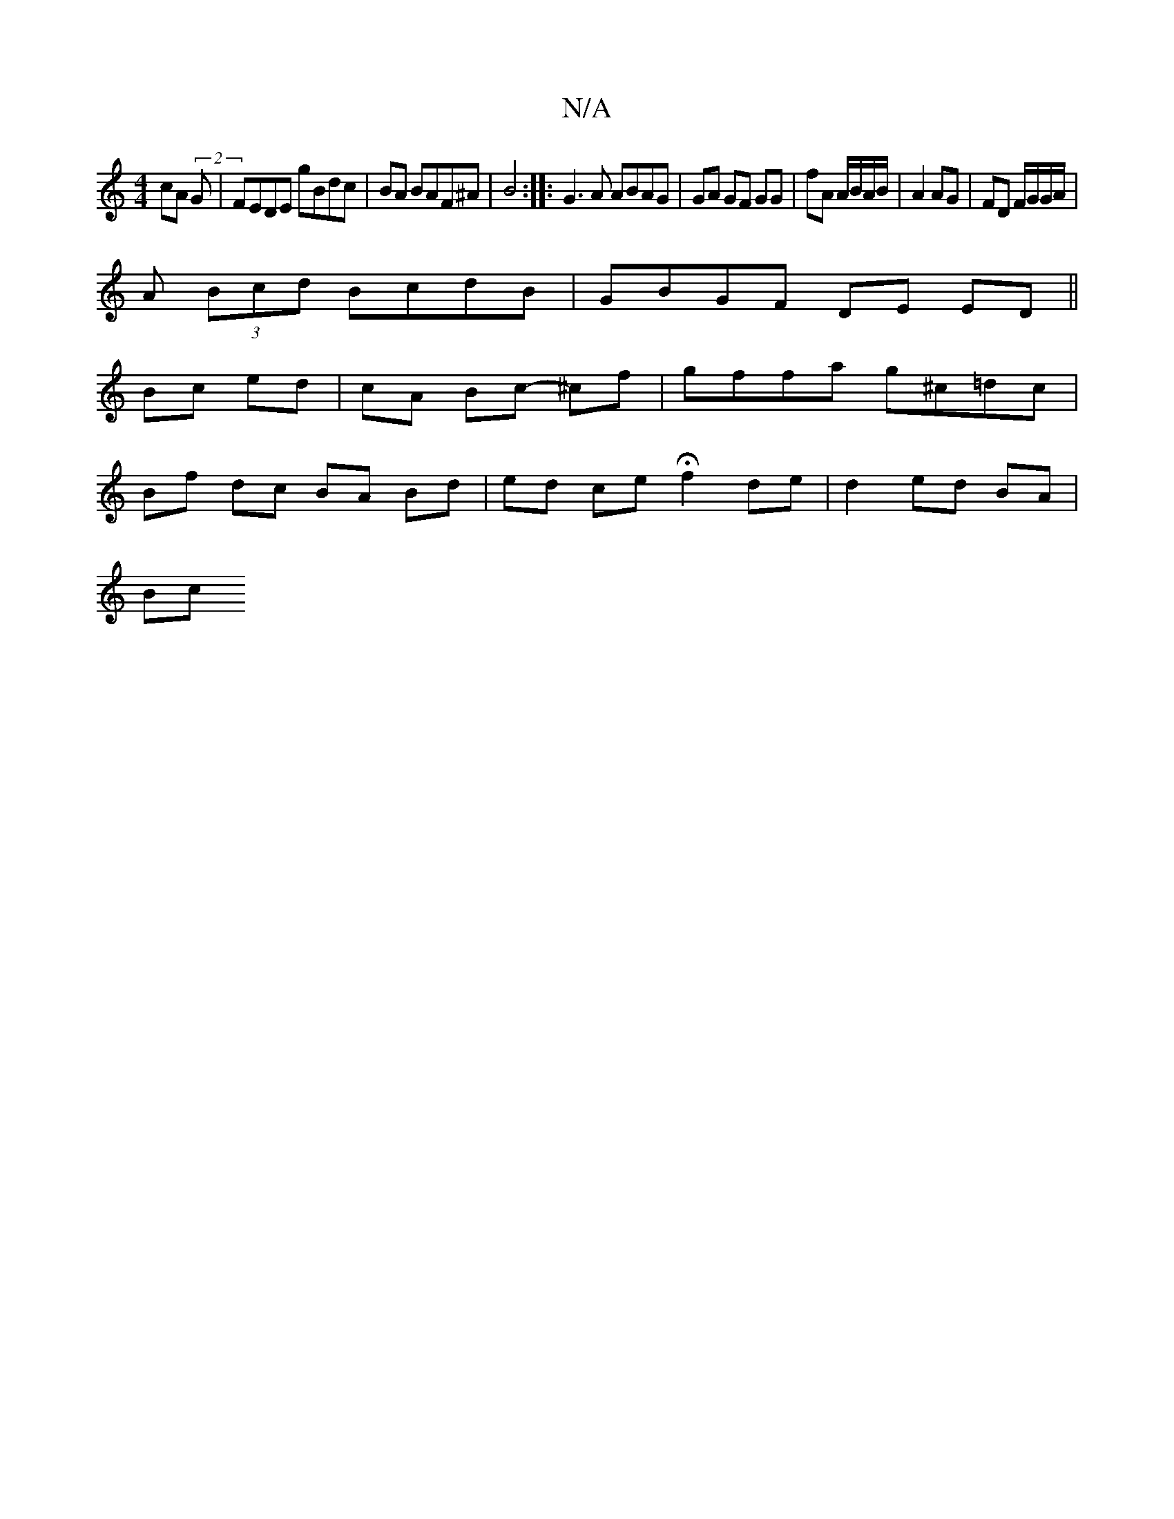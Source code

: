 X:1
T:N/A
M:4/4
R:N/A
K:Cmajor
cA(2 G|FEDE gBdc | BA BAF^A | B4 :|: G3 A ABAG| GA GF GG| fA A/B/A/B/ | A2 AG | FD F/G/G/A/ |
A (3Bcd BcdB | GBGF DE ED||
Bc ed | cA Bc- ^cf | gffa g^c=dc |
Bf dc BA Bd | ed ce H f2 de | d2 ed BA |
Bc